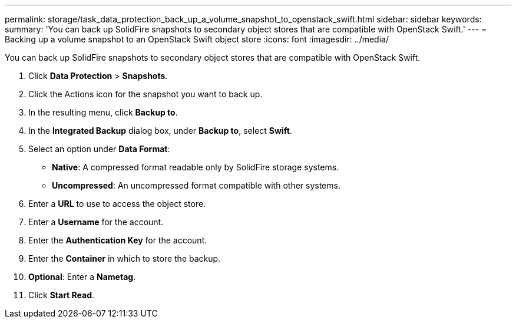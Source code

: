 ---
permalink: storage/task_data_protection_back_up_a_volume_snapshot_to_openstack_swift.html
sidebar: sidebar
keywords:
summary: 'You can back up SolidFire snapshots to secondary object stores that are compatible with OpenStack Swift.'
---
= Backing up a volume snapshot to an OpenStack Swift object store
:icons: font
:imagesdir: ../media/

[.lead]
You can back up SolidFire snapshots to secondary object stores that are compatible with OpenStack Swift.

. Click *Data Protection* > *Snapshots*.
. Click the Actions icon for the snapshot you want to back up.
. In the resulting menu, click *Backup to*.
. In the *Integrated Backup* dialog box, under *Backup to*, select *Swift*.
. Select an option under *Data Format*:
 ** *Native*: A compressed format readable only by SolidFire storage systems.
 ** *Uncompressed*: An uncompressed format compatible with other systems.
. Enter a *URL* to use to access the object store.
. Enter a *Username* for the account.
. Enter the *Authentication Key* for the account.
. Enter the *Container* in which to store the backup.
. *Optional*: Enter a *Nametag*.
. Click *Start Read*.
